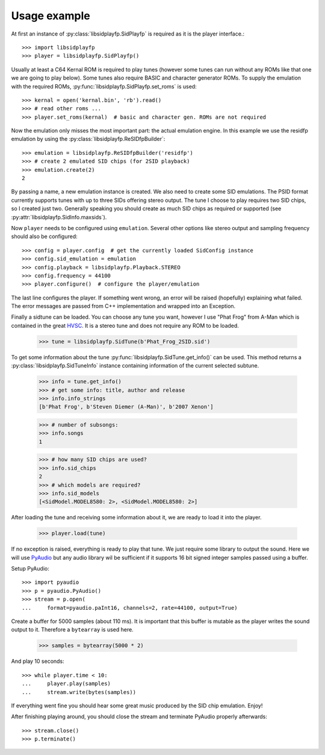 Usage example
#############

At first an instance of :py:class:`libsidplayfp.SidPlayfp` is required as it is the player interface.::

    >>> import libsidplayfp
    >>> player = libsidplayfp.SidPlayfp()

Usually at least a C64 Kernal ROM is required to play tunes (however some tunes can run without any ROMs like that one we are going to play below). Some tunes also require BASIC and character generator ROMs. To supply the emulation with the required ROMs, :py:func:`libsidplayfp.SidPlayfp.set_roms` is used::

    >>> kernal = open('kernal.bin', 'rb').read()
    >>> # read other roms ...
    >>> player.set_roms(kernal)  # basic and character gen. ROMs are not required

Now the emulation only misses the most important part: the actual emulation engine. In this example we use the residfp emulation by using the :py:class:`libsidplayfp.ReSIDfpBuilder`::

    >>> emulation = libsidplayfp.ReSIDfpBuilder('residfp')
    >>> # create 2 emulated SID chips (for 2SID playback)
    >>> emulation.create(2)
    2

By passing a name, a new emulation instance is created. We also need to create some SID emulations. The PSID format currently supports tunes with up to three SIDs offering stereo output. The tune I choose to play requires two SID chips, so I created just two. Generally speaking you should create as much SID chips as required or supported (see :py:attr:`libsidplayfp.SidInfo.maxsids`).

Now ``player`` needs to be configured using ``emulation``. Several other options like stereo output and sampling frequency should also be configured::

    >>> config = player.config  # get the currently loaded SidConfig instance
    >>> config.sid_emulation = emulation
    >>> config.playback = libsidplayfp.Playback.STEREO
    >>> config.frequency = 44100
    >>> player.configure()  # configure the player/emulation

The last line configures the player. If something went wrong, an error will be raised (hopefully) explaining what failed. The error messages are passed from C++ implementation and wrapped into an Exception.

Finally a sidtune can be loaded. You can choose any tune you want, however I use "Phat Frog" from A-Man which is contained in the great `HVSC <http://hvsc.c64.org>`_. It is a stereo tune and does not require any ROM to be loaded.

    >>> tune = libsidplayfp.SidTune(b'Phat_Frog_2SID.sid')

To get some information about the tune :py:func:`libsidplayfp.SidTune.get_info()` can be used. This method returns a :py:class:`libsidplayfp.SidTuneInfo` instance containing information of the current selected subtune.

    >>> info = tune.get_info()
    >>> # get some info: title, author and release
    >>> info.info_strings
    [b'Phat Frog', b'Steven Diemer (A-Man)', b'2007 Xenon']

    >>> # number of subsongs:
    >>> info.songs
    1

    >>> # how many SID chips are used?
    >>> info.sid_chips
    2
    >>> # which models are required?
    >>> info.sid_models
    [<SidModel.MODEL8580: 2>, <SidModel.MODEL8580: 2>]

After loading the tune and receiving some information about it, we are ready to load it into the player.

    >>> player.load(tune)

If no exception is raised, everything is ready to play that tune. We just require some library to output the sound. Here we will use `PyAudio <https://pypi.python.org/pypi/PyAudio/>`_ but any audio library wil be sufficient if it supports 16 bit signed integer samples passed using a buffer.

Setup PyAudio::

    >>> import pyaudio
    >>> p = pyaudio.PyAudio()
    >>> stream = p.open(
    ...     format=pyaudio.paInt16, channels=2, rate=44100, output=True)

Create a buffer for 5000 samples (about 110 ms). It is important that this buffer is mutable as the player writes the sound output to it. Therefore a ``bytearray`` is used here.

    >>> samples = bytearray(5000 * 2)

And play 10 seconds::

    >>> while player.time < 10:
    ...     player.play(samples)
    ...     stream.write(bytes(samples))

If everything went fine you should hear some great music produced by the SID chip emulation. Enjoy!

After finishing playing around, you should close the stream and terminate PyAudio properly afterwards::

    >>> stream.close()
    >>> p.terminate()

